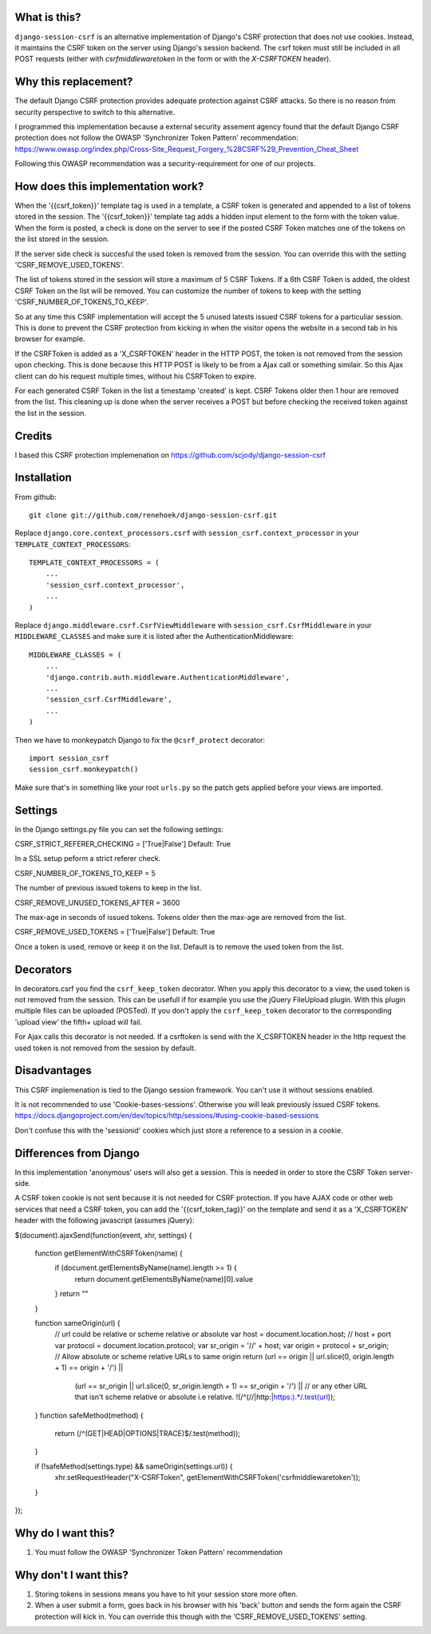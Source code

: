 What is this?
-------------

``django-session-csrf`` is an alternative implementation of Django's CSRF
protection that does not use cookies. Instead, it maintains the CSRF token on
the server using Django's session backend. The csrf token must still be
included in all POST requests (either with `csrfmiddlewaretoken` in the form or
with the `X-CSRFTOKEN` header).

Why this replacement?
---------------------

The default Django CSRF protection provides adequate protection against CSRF attacks.
So there is no reason from security perspective to switch to this alternative.

I programmed this implementation because a external security assement agency found that
the default Django CSRF protection does not follow the OWASP 'Synchronizer Token Pattern'
recommendation:
https://www.owasp.org/index.php/Cross-Site_Request_Forgery_%28CSRF%29_Prevention_Cheat_Sheet

Following this OWASP recommendation was a security-requirement for one of our projects.

How does this implementation work?
-----------------------------------
When the '{{csrf_token}}' template tag is used in a template, a CSRF token is generated and appended
to a list of tokens stored in the session.
The '{{csrf_token}}' template tag adds a hidden input element to the form with the token value.
When the form is posted, a check is done on the server to see if the posted CSRF Token matches one
of the tokens on the list stored in the session.

If the server side check is succesful the used token is removed from the session. You
can override this with the setting 'CSRF_REMOVE_USED_TOKENS'.

The list of tokens stored in the session will store a maximum of 5 CSRF Tokens.
If a 6th CSRF Token is added, the oldest CSRF Token on the list will be removed.
You can customize the number of tokens to keep with the setting 'CSRF_NUMBER_OF_TOKENS_TO_KEEP'.

So at any time this CSRF implementation will accept the 5 unused latests issued CSRF
tokens for a particuliar session.
This is done to prevent the CSRF protection from kicking in when the visitor opens the
website in a second tab in his browser for example.

If the CSRFToken is added as a 'X_CSRFTOKEN' header in the HTTP POST, the token is
not removed from the session upon checking. This is done because this HTTP POST is likely
to be from a Ajax call or something similair. So this Ajax client can do his request
multiple times, without his CSRFToken to expire.

For each generated CSRF Token in the list a timestamp 'created'
is kept. CSRF Tokens older then 1 hour are removed from the list.
This cleaning up is done when the server receives a POST but before checking the
received token against the list in the session.

Credits
-------
I based this CSRF protection implemenation on https://github.com/scjody/django-session-csrf

Installation
------------

From github::

    git clone git://github.com/renehoek/django-session-csrf.git

Replace ``django.core.context_processors.csrf`` with
``session_csrf.context_processor`` in your ``TEMPLATE_CONTEXT_PROCESSORS``::

    TEMPLATE_CONTEXT_PROCESSORS = (
        ...
        'session_csrf.context_processor',
        ...
    )

Replace ``django.middleware.csrf.CsrfViewMiddleware`` with
``session_csrf.CsrfMiddleware`` in your ``MIDDLEWARE_CLASSES``
and make sure it is listed after the AuthenticationMiddleware::

    MIDDLEWARE_CLASSES = (
        ...
        'django.contrib.auth.middleware.AuthenticationMiddleware',
        ...
        'session_csrf.CsrfMiddleware',
        ...
    )

Then we have to monkeypatch Django to fix the ``@csrf_protect`` decorator::

    import session_csrf
    session_csrf.monkeypatch()

Make sure that's in something like your root ``urls.py`` so the patch gets
applied before your views are imported.

Settings
--------

In the Django settings.py file you can set the following settings:

CSRF_STRICT_REFERER_CHECKING = ['True|False'] Default: True

In a SSL setup peform a strict referer check.

CSRF_NUMBER_OF_TOKENS_TO_KEEP = 5

The number of previous issued tokens to keep in the list.

CSRF_REMOVE_UNUSED_TOKENS_AFTER = 3600 

The max-age in seconds of issued tokens. Tokens older then the max-age are removed from the list.

CSRF_REMOVE_USED_TOKENS = ['True|False'] Default: True

Once a token is used, remove or keep it on the list. Default is to remove the used token from the list.

Decorators
----------
In decorators.csrf you find the ``csrf_keep_token`` decorator. When you apply this decorator to a view, the used
token is not removed from the session. This can be usefull if for example you use the jQuery FileUpload plugin. With this
plugin multiple files can be uploaded (POSTed). If you don't apply the ``csrf_keep_token`` decorator to the
corresponding 'upload view' the fifth+ upload will fail.

For Ajax calls this decorator is not needed. If a csrftoken is send with the X_CSRFTOKEN header in the http request the
used token is not removed from the session by default.


Disadvantages
------------
This CSRF implemenation is tied to the Django session framework. You can't use it
without sessions enabled.

It is not recommended to use 'Cookie-bases-sessions'. Otherwise you will leak previously
issued CSRF tokens.
https://docs.djangoproject.com/en/dev/topics/http/sessions/#using-cookie-based-sessions

Don't confuse this with the 'sessionid' cookies which just store a reference to a session
in a cookie.

Differences from Django
-----------------------

In this implementation 'anonymous' users will also get a session.
This is needed in order to store the CSRF Token server-side.

A CSRF token cookie is not sent because it is not needed for CSRF
protection.  If you have AJAX code or other web services that need a
CSRF token, you can add the '{{csrf_token_tag}}' on the template and
send it as a 'X_CSRFTOKEN' header with the following javascript (assumes jQuery):

$(document).ajaxSend(function(event, xhr, settings) {
    
    function getElementWithCSRFToken(name) {
        if (document.getElementsByName(name).length >= 1) {
            return document.getElementsByName(name)[0].value
        }
        return ""
    }
    
    function sameOrigin(url) {
        // url could be relative or scheme relative or absolute
        var host = document.location.host; // host + port
        var protocol = document.location.protocol;
        var sr_origin = '//' + host;
        var origin = protocol + sr_origin;
        // Allow absolute or scheme relative URLs to same origin
        return (url == origin || url.slice(0, origin.length + 1) == origin + '/') ||
            (url == sr_origin || url.slice(0, sr_origin.length + 1) == sr_origin + '/') ||
            // or any other URL that isn't scheme relative or absolute i.e relative.
            !(/^(\/\/|http:|https:).*/.test(url));
    }
    function safeMethod(method) {
        return (/^(GET|HEAD|OPTIONS|TRACE)$/.test(method));
    }

    if (!safeMethod(settings.type) && sameOrigin(settings.url)) {
        xhr.setRequestHeader("X-CSRFToken", getElementWithCSRFToken('csrfmiddlewaretoken'));
    }
});



Why do I want this?
-------------------

1. You must follow the OWASP 'Synchronizer Token Pattern' recommendation
   

Why don't I want this?
----------------------

1. Storing tokens in sessions means you have to hit your session store more
   often.
   
2. When a user submit a form, goes back in his browser with his 'back' button
   and sends the form again the CSRF protection will kick in. You can
   override this though with the 'CSRF_REMOVE_USED_TOKENS' setting.


